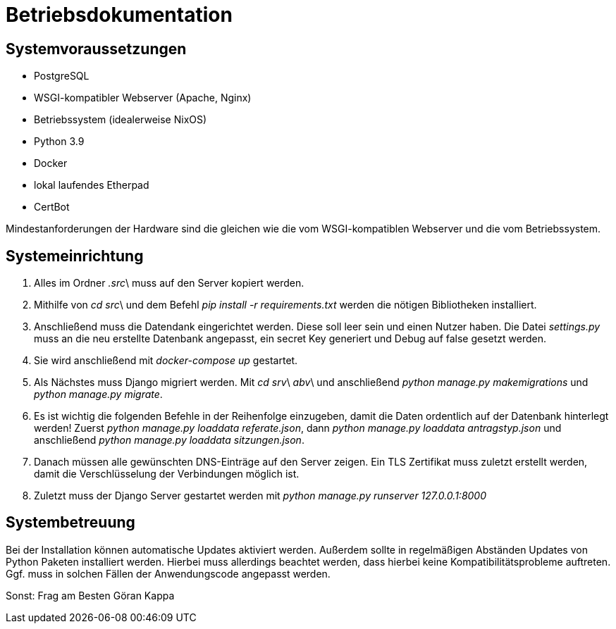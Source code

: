 = Betriebsdokumentation

//Ziel: Administrator beim Einrichten, Konfigurieren und Betreuen des Systems unterstützen

== Systemvoraussetzungen
// Mindestanforderungen für Hardware: CPU, RAM, Festplatte, Netz 
// Softwareanforderungen: Name und Version von Betriebssystem, Datenbank, Webserver, Browser

* PostgreSQL
* WSGI-kompatibler Webserver (Apache, Nginx)
* Betriebssystem (idealerweise NixOS)
* Python 3.9
* Docker
* lokal laufendes Etherpad
* CertBot

Mindestanforderungen der Hardware sind die gleichen wie die vom WSGI-kompatiblen Webserver und die vom Betriebssystem.

== Systemeinrichtung
// Aus welchen Komponenten (EXE, JAR, JS, HTML, CSS, …) besteht die Software? 
// Wie müssen diese installiert (… kopiert, registriert, …) werden? Verzeichnisstruktur?
// Wie müssen die Bestandteile ihres Systems konfiguriert werden? IP-Adressen, Passwörter, Berechtigungen, …


1. Alles im Ordner _.src_\ muss auf den Server kopiert werden.

2. Mithilfe von _cd src_\ und dem Befehl _pip install -r requirements.txt_ werden die nötigen Bibliotheken installiert.

3. Anschließend muss die Datendank eingerichtet werden. Diese soll leer sein und einen Nutzer haben. Die Datei _settings.py_ muss an die neu erstellte Datenbank angepasst, ein secret Key generiert und Debug auf false gesetzt werden.

4. Sie wird anschließend mit _docker-compose up_ gestartet.

5. Als Nächstes muss Django migriert werden. Mit _cd srv_\ _abv_\ und anschließend _python manage.py makemigrations_ und _python manage.py migrate_.

6. Es ist wichtig die folgenden Befehle in der Reihenfolge einzugeben, damit die Daten ordentlich auf der Datenbank hinterlegt werden! Zuerst _python manage.py loaddata referate.json_, dann _python manage.py loaddata antragstyp.json_ und anschließend _python manage.py loaddata sitzungen.json_.

7. Danach müssen alle gewünschten DNS-Einträge auf den Server zeigen. Ein TLS Zertifikat muss zuletzt erstellt werden, damit die Verschlüsselung der Verbindungen möglich ist.

8. Zuletzt muss der Django Server gestartet werden mit _python manage.py runserver 127.0.0.1:8000_

== Systembetreuung
// FAQ für Benutzersupport 
// Fehlerdiagnose, z.B. anhand von Logfile-Einträgen
// Datensicherung und –wiederherstellung
Bei der Installation können automatische Updates aktiviert werden. Außerdem sollte in regelmäßigen Abständen Updates von Python Paketen installiert werden. Hierbei muss allerdings beachtet werden, dass hierbei keine Kompatibilitätsprobleme auftreten. Ggf. muss in solchen Fällen der Anwendungscode angepasst werden.

Sonst:
Frag am Besten Göran Kappa